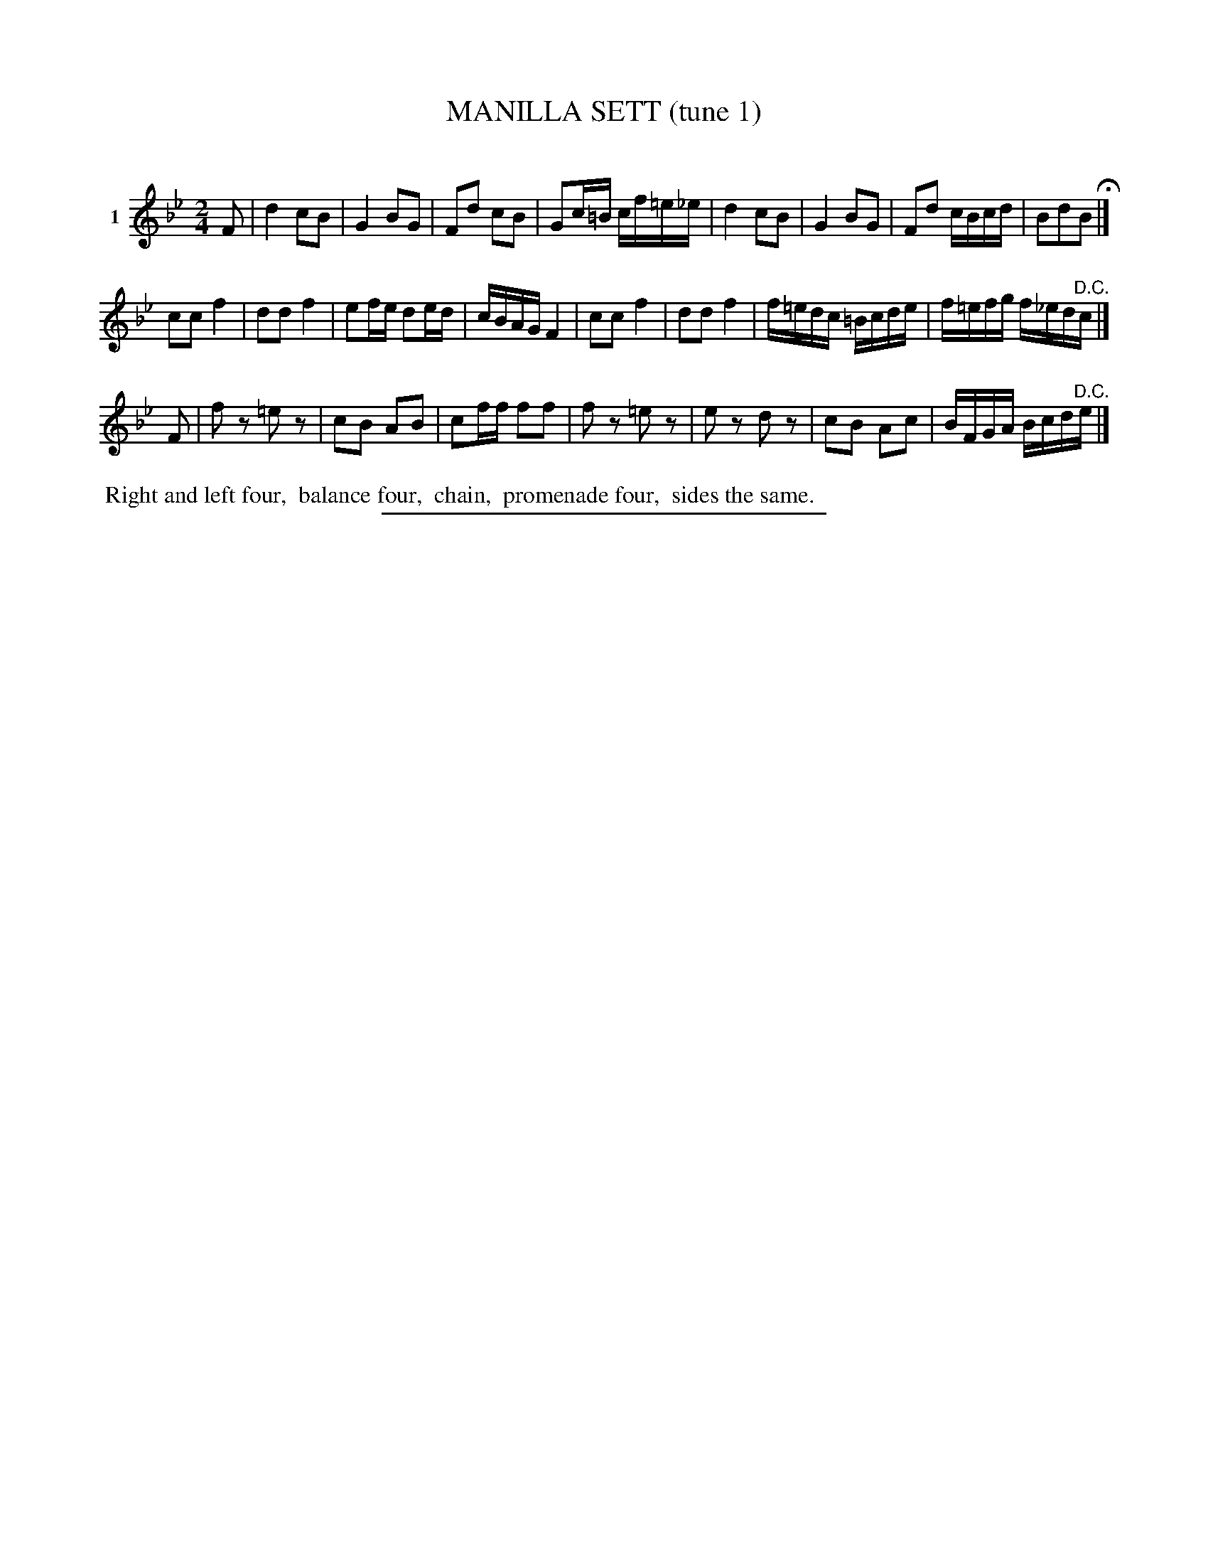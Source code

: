 X: 21041
T: MANILLA SETT (tune 1)
C:
%R: march, reel
B: Elias Howe "The Musician's Companion" 1843 p.104 #1
S: http://imslp.org/wiki/The_Musician's_Companion_(Howe,_Elias)
Z: 2015 John Chambers <jc:trillian.mit.edu>
N: The 3rd strain has only 7 bars.  Perhaps its bar 5 should be played after the 1st bar.
M: 2/4
L: 1/16
K: Bb
% - - - - - - - - - - - - - - - - - - - - - - - - - - - - -
V: 1 name="1"
F2 |\
d4 c2B2 | G4 B2G2 | F2d2 c2B2 | G2c=B cf=e_e |\
d4 c2B2 | G4 B2G2 | F2d2 cBcd | B2d2B2 H|]
c2c2 f4 | d2d2 f4 | e2fe d2ed | cBAG F4 |\
c2c2 f4 | d2d2 f4 | f=edc =Bcde | f=efg f_ed"^D.C."c |]
F2 |\
f2z2 =e2z2 | c2B2 A2B2 | c2ff f2f2 | f2z2 =e2z2 |\
e2z2 d2z2 | c2B2 A2c2 | BFGA Bcd"^D.C."e |]
% - - - - - - - - - - Dance description - - - - - - - - - -
%%begintext align
%% Right and left four,
%% balance four,
%% chain,
%% promenade four,
%% sides the same.
%%endtext
% - - - - - - - - - - - - - - - - - - - - - - - - - - - - -
%%sep 1 1 300
